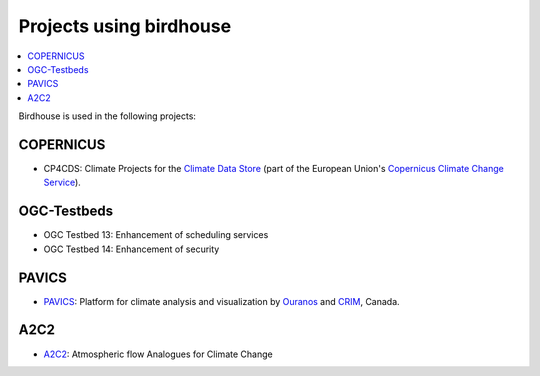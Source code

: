 
.. _projects:

Projects using birdhouse
========================


.. contents::
    :local:
    :depth: 3

Birdhouse is used in the following projects:

.. todo:: add some introduction sentences for each project

COPERNICUS
----------

* CP4CDS: Climate Projects for the `Climate Data Store`_ (part of the European Union's `Copernicus Climate Change Service`_).

OGC-Testbeds
------------

.. todo:: Add references to OGC testbed.

* OGC Testbed 13: Enhancement of scheduling services
* OGC Testbed 14: Enhancement of security

PAVICS
------

* PAVICS_: Platform for climate analysis and visualization by Ouranos_ and CRIM_, Canada.

A2C2
----

* A2C2_: Atmospheric flow Analogues for Climate Change

.. _A2C2: https://a2c2.lsce.ipsl.fr/Atmospheric flow Analogues for Climate Change"
.. _PAVICS: https://ouranosinc.github.io/pavics-sdi/
.. _Ouranos: https://www.ouranos.ca/
.. _CRIM: https://www.crim.ca/en
.. _Climate Data Store: https://cds.climate.copernicus.eu/
.. _Copernicus Climate Change Service: https://climate.copernicus.eu/
